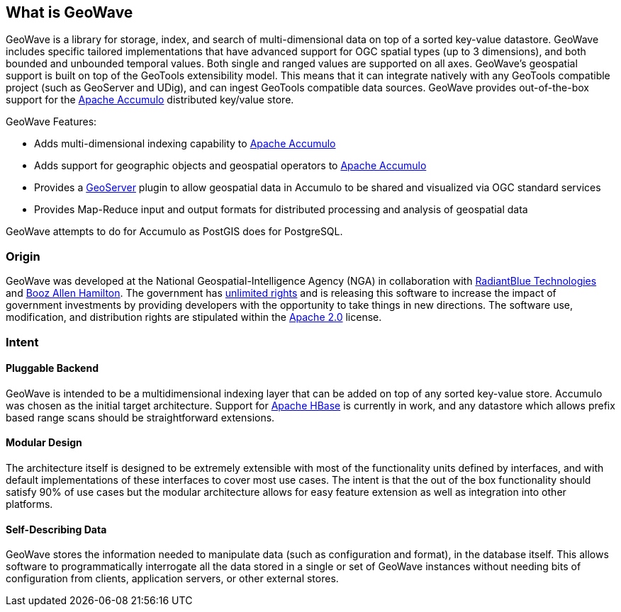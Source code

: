 [[about]]
<<<
== What is GeoWave

GeoWave is a library for storage, index, and search of multi-dimensional data on top of a sorted key-value datastore.
GeoWave includes specific tailored implementations that have advanced support for OGC spatial types (up to 3 dimensions),
and both bounded and unbounded temporal values. Both single and ranged values are supported on all axes. GeoWave’s
geospatial support is built on top of the GeoTools extensibility model. This means that it can integrate natively with
any GeoTools compatible project (such as GeoServer and UDig), and can ingest GeoTools compatible data sources. GeoWave provides out-of-the-box
support for the http://projects.apache.org/projects/accumulo.html[Apache Accumulo^] distributed key/value store.

GeoWave Features:

* Adds multi-dimensional indexing capability to http://projects.apache.org/projects/accumulo.html[Apache Accumulo^]
* Adds support for geographic objects and geospatial operators to http://projects.apache.org/projects/accumulo.html[Apache Accumulo^]
* Provides a http://geoserver.org/[GeoServer^] plugin to allow geospatial data in Accumulo to be shared and visualized via OGC standard services
* Provides Map-Reduce input and output formats for distributed processing and analysis of geospatial data

GeoWave attempts to do for Accumulo as PostGIS does for PostgreSQL.

<<<

=== Origin

GeoWave was developed at the National Geospatial-Intelligence Agency (NGA) in collaboration with
http://www.radiantblue.com/[RadiantBlue Technologies] and http://www.boozallen.com/[Booz Allen Hamilton^]. The government
has https://github.com/ngageoint/geowave/blob/master/NOTICE[unlimited rights^] and is releasing this software to
increase the impact of government investments by providing developers with the opportunity to take things in new directions.
The software use, modification, and distribution rights are stipulated within the http://www.apache.org/licenses/LICENSE-2.0.html[Apache 2.0^] license.

=== Intent

==== Pluggable Backend
GeoWave is intended to be a multidimensional indexing layer that can be added on top of any sorted key-value store.
Accumulo was chosen as the initial target architecture. Support for https://hbase.apache.org/[Apache HBase^] is currently in work, and any
datastore which allows prefix based range scans should be straightforward extensions.

==== Modular Design

The architecture itself is designed to be extremely extensible with most of the functionality units defined by
interfaces, and with default implementations of these interfaces to cover most use cases. The intent is that the out of the
box functionality should satisfy 90% of use cases but the modular architecture allows
for easy feature extension as well as integration into other platforms.

==== Self-Describing Data

GeoWave stores the information needed to manipulate data (such as configuration and format), in the database
itself. This allows software to programmatically interrogate all the data stored in a single or set of GeoWave instances
without needing bits of configuration from clients, application servers, or other external stores.
